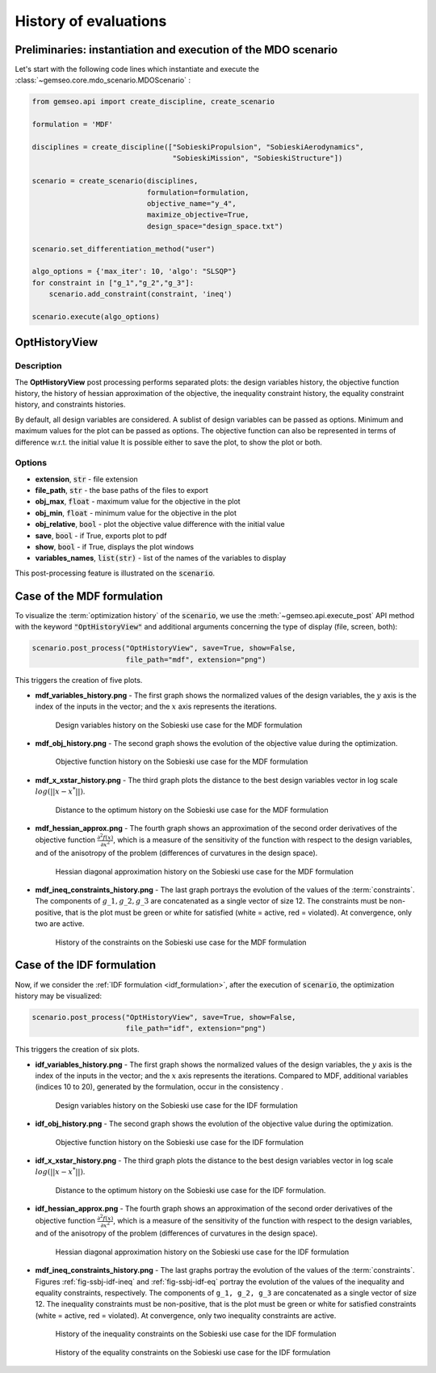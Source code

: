 ..
   Copyright 2021 IRT Saint Exupéry, https://www.irt-saintexupery.com

   This work is licensed under the Creative Commons Attribution-ShareAlike 4.0
   International License. To view a copy of this license, visit
   http://creativecommons.org/licenses/by-sa/4.0/ or send a letter to Creative
   Commons, PO Box 1866, Mountain View, CA 94042, USA.

.. _opt_history_view:

History of evaluations
**********************

Preliminaries: instantiation and execution of the MDO scenario
~~~~~~~~~~~~~~~~~~~~~~~~~~~~~~~~~~~~~~~~~~~~~~~~~~~~~~~~~~~~~~

Let's start with the following code lines which instantiate and execute the :class:`~gemseo.core.mdo_scenario.MDOScenario` :

.. code::

   from gemseo.api import create_discipline, create_scenario

   formulation = 'MDF'

   disciplines = create_discipline(["SobieskiPropulsion", "SobieskiAerodynamics",
                                    "SobieskiMission", "SobieskiStructure"])

   scenario = create_scenario(disciplines,
                              formulation=formulation,
                              objective_name="y_4",
                              maximize_objective=True,
                              design_space="design_space.txt")

   scenario.set_differentiation_method("user")

   algo_options = {'max_iter': 10, 'algo': "SLSQP"}
   for constraint in ["g_1","g_2","g_3"]:
       scenario.add_constraint(constraint, 'ineq')

   scenario.execute(algo_options)

OptHistoryView
~~~~~~~~~~~~~~

Description
-----------

The **OptHistoryView** post processing
performs separated plots:
the design variables history,
the objective function history,
the history of hessian approximation of the objective,
the inequality constraint history,
the equality constraint history,
and constraints histories.

By default, all design variables are considered.
A sublist of design variables can be passed as options.
Minimum and maximum values for the plot can be passed as options.
The objective function can also be represented in terms of difference
w.r.t. the initial value
It is possible either to save the plot, to show the plot or both.

Options
-------

- **extension**, :code:`str` - file extension
- **file_path**, :code:`str` - the base paths of the files to export
- **obj_max**, :code:`float` - maximum value for the objective in the plot
- **obj_min**, :code:`float` - minimum value for the objective in the plot
- **obj_relative**, :code:`bool` - plot the objective value difference with the initial value
- **save**, :code:`bool` - if True, exports plot to pdf
- **show**, :code:`bool` - if True, displays the plot windows
- **variables_names**, :code:`list(str)` - list of the names of the variables to display

This post-processing feature is illustrated on the :code:`scenario`.

Case of the MDF formulation
~~~~~~~~~~~~~~~~~~~~~~~~~~~

To visualize the :term:`optimization history` of the :code:`scenario`,
we use the :meth:`~gemseo.api.execute_post` API method with the keyword :code:`"OptHistoryView"`
and additional arguments concerning the type of display (file, screen, both):

.. code::

    scenario.post_process("OptHistoryView", save=True, show=False,
                          file_path="mdf", extension="png")

This triggers the creation of five plots.

- **mdf_variables_history.png** - The first graph shows the normalized values of the design variables, the :math:`y` axis
  is the index of the inputs in the vector; and the :math:`x` axis represents the iterations.

.. _fig-ssbj-mdf-objj:

  .. figure:: /_images/postprocessing/mdf_variables_history.png
     :scale: 50 %

     Design variables history on the Sobieski use case for the MDF formulation

- **mdf_obj_history.png** - The second graph shows the evolution of the objective value during the optimization.

  .. figure:: /_images/postprocessing/mdf_obj_history.png
     :scale: 50 %

     Objective function history on the Sobieski use case for the MDF formulation

- **mdf_x_xstar_history.png** - The third graph plots the distance to the best design variables vector in log scale :math:`log( ||x-x^*|| )`.

  .. figure:: /_images/postprocessing/mdf_x_xstar_history.png
     :scale: 50 %

     Distance to the optimum history on the Sobieski use case for the MDF formulation

- **mdf_hessian_approx.png** - The fourth graph shows an approximation of the second order derivatives of the objective function
  :math:`\frac{\partial^2 f(x)}{\partial x^2}`, which is a measure of
  the sensitivity of the function with respect to the design variables,
  and of the anisotropy of the problem (differences of curvatures in the
  design space).

  .. figure:: /_images/postprocessing/mdf_hessian_approx.png
     :scale: 50 %

     Hessian diagonal approximation history on the Sobieski use case for the MDF formulation

- **mdf_ineq_constraints_history.png** - The last graph portrays the evolution of the values of the :term:`constraints`. The components of
  :math:`g\_1, g\_2, g\_3` are concatenated as a single vector of size 12.
  The constraints must be non-positive, that is the plot must be green or
  white for satisfied (white = active, red = violated). At convergence,
  only two are active.

.. _fig-ssbj-mdf-ineq:

  .. figure:: /_images/postprocessing/mdf_ineq_constraints_history.png
     :scale: 50 %

     History of the constraints on the Sobieski use case for the MDF formulation

Case of the IDF formulation
~~~~~~~~~~~~~~~~~~~~~~~~~~~

Now, if we consider the :ref:`IDF formulation <idf_formulation>`, after the execution of :code:`scenario`,
the optimization history may be visualized:

.. code::

    scenario.post_process("OptHistoryView", save=True, show=False,
                          file_path="idf", extension="png")

This triggers the creation of six plots.


- **idf_variables_history.png** - The first graph shows the normalized values of the design variables, the :math:`y` axis
  is the index of the inputs in the vector; and the :math:`x` axis represents the iterations. Compared to MDF, additional variables
  (indices 10 to 20), generated by the formulation, occur in the
  consistency .

  .. _fig-ssbj-idf-obj:
  .. figure:: /_images/postprocessing/idf_variables_history.png
     :scale: 50 %

     Design variables history on the Sobieski use case for the IDF formulation

- **idf_obj_history.png** - The second graph shows the evolution of the objective value during the optimization.

  .. figure:: /_images/postprocessing/idf_obj_history.png
     :scale: 50 %

     Objective function history on the Sobieski use case for the IDF formulation

- **idf_x_xstar_history.png** - The third graph plots the distance to the best design variables vector in log scale :math:`log( ||x-x^*|| )`.

  .. figure:: /_images/postprocessing/idf_x_xstar_history.png
     :scale: 50 %

     Distance to the optimum history on the Sobieski use case for the IDF formulation.

- **idf_hessian_approx.png** - The fourth graph shows an approximation of the second order derivatives of the objective function
  :math:`\frac{\partial^2 f(x)}{\partial x^2}`, which is a measure of
  the sensitivity of the function with respect to the design variables,
  and of the anisotropy of the problem (differences of curvatures in the
  design space).

  .. figure:: /_images/postprocessing/idf_hessian_approx.png
     :scale: 50 %

     Hessian diagonal approximation history on the Sobieski use case for the IDF formulation

- **mdf_ineq_constraints_history.png** - The last graphs portray the evolution of the values of the :term:`constraints`.
  Figures :ref:`fig-ssbj-idf-ineq` and :ref:`fig-ssbj-idf-eq` portray the evolution
  of the values of the inequality and equality constraints, respectively.
  The components of ``g_1, g_2, g_3`` are concatenated as a single vector
  of size 12. The inequality constraints must be non-positive, that is the
  plot must be green or white for satisfied constraints (white = active,
  red = violated). At convergence, only two inequality constraints are
  active.

  .. _fig-ssbj-idf-ineq:
  .. figure:: /_images/postprocessing/idf_ineq_constraints_history.png
     :scale: 50 %

     History of the inequality constraints on the Sobieski use case for
     the IDF formulation

  .. _fig-ssbj-idf-eq:
  .. figure:: /_images/postprocessing/idf_eq_constraints_history.png
     :scale: 50 %

     History of the equality constraints on the Sobieski use case for the
     IDF formulation
